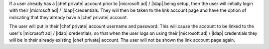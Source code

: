 .. The contents of this file may be included in multiple topics.
.. This file should not be changed in a way that hinders its ability to appear in multiple documentation sets.

If a user already has a |chef private| account prior to |microsoft ad| / |ldap| being setup, then the user will initially login with their |microsoft ad| / |ldap| credentials. They will then be taken to the link account page and have the option of indicating that they already have a |chef private| account.

.. image:: ../../images/private_chef_1x_link_existing_account.png 

The user will put in their |chef private| account username and password. This will cause the account to be linked to the user's |microsoft ad| / |ldap| credentials, so that when the user logs on using their |microsoft ad| / |ldap| credentials they will be in their already existing |chef private| account. The user will not be shown the link account page again.